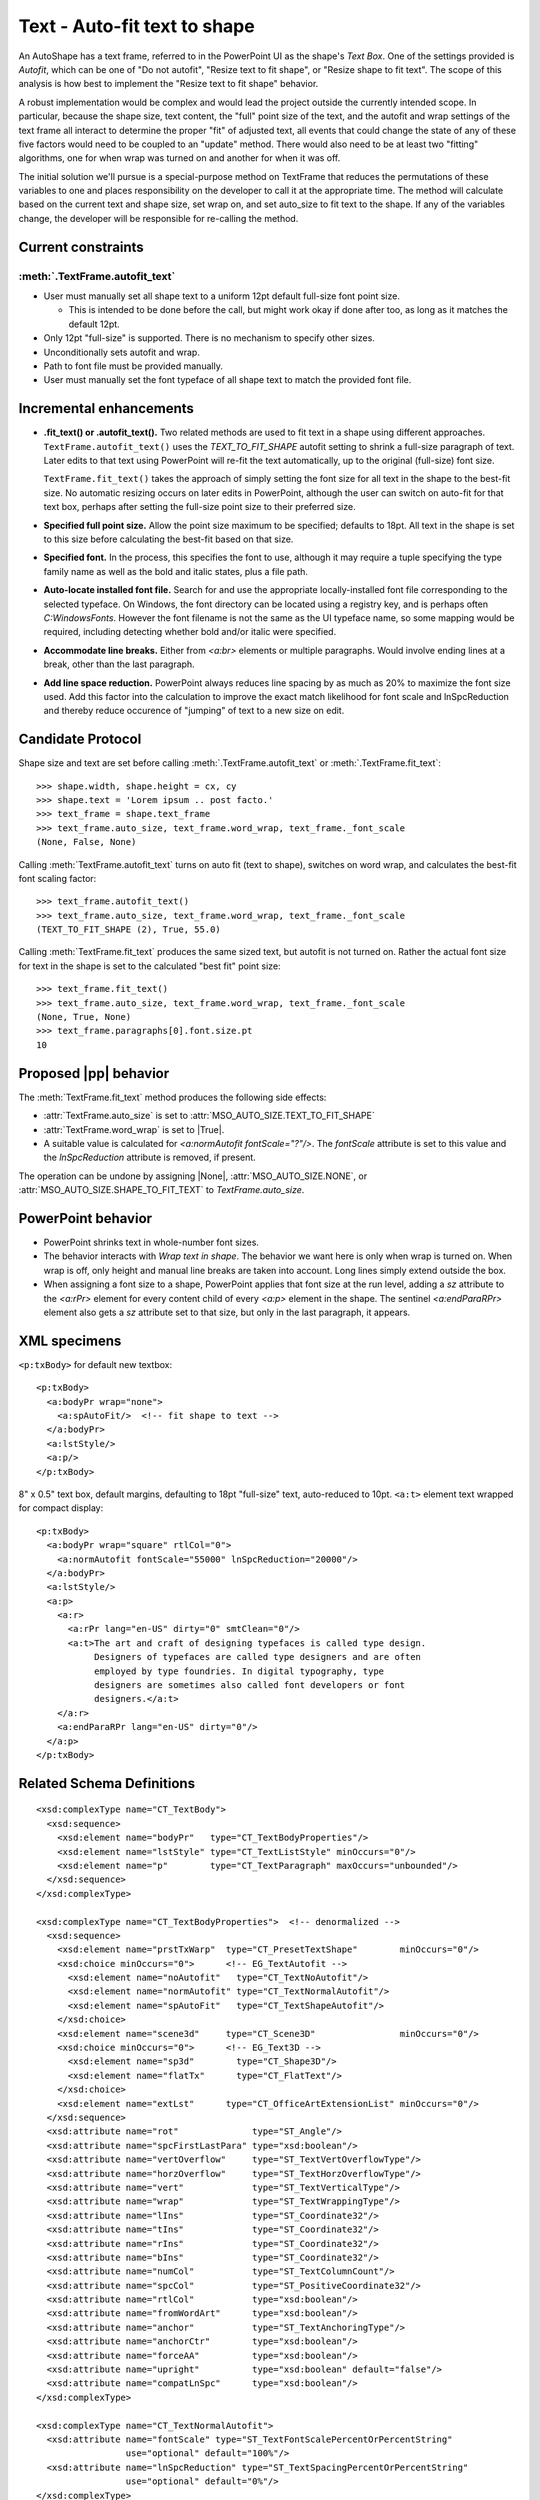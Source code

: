 
Text - Auto-fit text to shape
=============================

An AutoShape has a text frame, referred to in the PowerPoint UI as the
shape's *Text Box*. One of the settings provided is *Autofit*, which can be
one of "Do not autofit", "Resize text to fit shape", or "Resize shape to fit
text". The scope of this analysis is how best to implement the "Resize text
to fit shape" behavior.

A robust implementation would be complex and would lead the project outside
the currently intended scope. In particular, because the shape size, text
content, the "full" point size of the text, and the autofit and wrap settings
of the text frame all interact to determine the proper "fit" of adjusted
text, all events that could change the state of any of these five factors
would need to be coupled to an "update" method. There would also need to be
at least two "fitting" algorithms, one for when wrap was turned on and
another for when it was off.

The initial solution we'll pursue is a special-purpose method on TextFrame
that reduces the permutations of these variables to one and places
responsibility on the developer to call it at the appropriate time. The
method will calculate based on the current text and shape size, set wrap on,
and set auto_size to fit text to the shape. If any of the variables change,
the developer will be responsible for re-calling the method.


Current constraints
-------------------

:meth:`.TextFrame.autofit_text`
~~~~~~~~~~~~~~~~~~~~~~~~~~~~~~~

* User must manually set all shape text to a uniform 12pt default full-size
  font point size.

  + This is intended to be done before the call, but might work okay if done
    after too, as long as it matches the default 12pt.

* Only 12pt "full-size" is supported. There is no mechanism to specify other
  sizes.
* Unconditionally sets autofit and wrap.
* Path to font file must be provided manually.
* User must manually set the font typeface of all shape text to match the
  provided font file.


Incremental enhancements
------------------------

* **.fit_text() or .autofit_text().** Two related methods are used to fit
  text in a shape using different approaches. ``TextFrame.autofit_text()``
  uses the `TEXT_TO_FIT_SHAPE` autofit setting to shrink a full-size
  paragraph of text. Later edits to that text using PowerPoint will re-fit
  the text automatically, up to the original (full-size) font size.

  ``TextFrame.fit_text()`` takes the approach of simply setting the font size
  for all text in the shape to the best-fit size. No automatic resizing
  occurs on later edits in PowerPoint, although the user can switch on
  auto-fit for that text box, perhaps after setting the full-size point size
  to their preferred size.

* **Specified full point size.** Allow the point size maximum to be
  specified; defaults to 18pt. All text in the shape is set to this size
  before calculating the best-fit based on that size.

* **Specified font.** In the process, this specifies the font to use,
  although it may require a tuple specifying the type family name as well as
  the bold and italic states, plus a file path.

* **Auto-locate installed font file.** Search for and use the appropriate
  locally-installed font file corresponding to the selected typeface. On
  Windows, the font directory can be located using a registry key, and is
  perhaps often `C:\Windows\Fonts`. However the font filename is not the same
  as the UI typeface name, so some mapping would be required, including
  detecting whether bold and/or italic were specified.

* **Accommodate line breaks.** Either from `<a:br>` elements or multiple
  paragraphs. Would involve ending lines at a break, other than the last
  paragraph.

* **Add line space reduction.** PowerPoint always reduces line spacing by as
  much as 20% to maximize the font size used. Add this factor into the
  calculation to improve the exact match likelihood for font scale and
  lnSpcReduction and thereby reduce occurence of "jumping" of text to a new
  size on edit.


Candidate Protocol
------------------

Shape size and text are set before calling
:meth:`.TextFrame.autofit_text` or :meth:`.TextFrame.fit_text`::

    >>> shape.width, shape.height = cx, cy
    >>> shape.text = 'Lorem ipsum .. post facto.'
    >>> text_frame = shape.text_frame
    >>> text_frame.auto_size, text_frame.word_wrap, text_frame._font_scale
    (None, False, None)

Calling :meth:`TextFrame.autofit_text` turns on auto fit (text to shape),
switches on word wrap, and calculates the best-fit font scaling factor::

    >>> text_frame.autofit_text()
    >>> text_frame.auto_size, text_frame.word_wrap, text_frame._font_scale
    (TEXT_TO_FIT_SHAPE (2), True, 55.0)

Calling :meth:`TextFrame.fit_text` produces the same sized text, but autofit
is not turned on. Rather the actual font size for text in the shape is set to
the calculated "best fit" point size::

    >>> text_frame.fit_text()
    >>> text_frame.auto_size, text_frame.word_wrap, text_frame._font_scale
    (None, True, None)
    >>> text_frame.paragraphs[0].font.size.pt
    10


Proposed |pp| behavior
----------------------

The :meth:`TextFrame.fit_text` method produces the following side effects:

* :attr:`TextFrame.auto_size` is set to
  :attr:`MSO_AUTO_SIZE.TEXT_TO_FIT_SHAPE`
* :attr:`TextFrame.word_wrap` is set to |True|.
* A suitable value is calculated for `<a:normAutofit fontScale="?"/>`. The
  `fontScale` attribute is set to this value and the `lnSpcReduction`
  attribute is removed, if present.

The operation can be undone by assigning |None|, :attr:`MSO_AUTO_SIZE.NONE`,
or :attr:`MSO_AUTO_SIZE.SHAPE_TO_FIT_TEXT` to `TextFrame.auto_size`.


PowerPoint behavior
-------------------

* PowerPoint shrinks text in whole-number font sizes.

* The behavior interacts with *Wrap text in shape*. The behavior we want here
  is only when wrap is turned on. When wrap is off, only height and manual
  line breaks are taken into account. Long lines simply extend outside the
  box.

* When assigning a font size to a shape, PowerPoint applies that font size at
  the run level, adding a `sz` attribute to the `<a:rPr>` element for every
  content child of every `<a:p>` element in the shape. The sentinel
  `<a:endParaRPr>` element also gets a `sz` attribute set to that size, but
  only in the last paragraph, it appears.


XML specimens
-------------

.. highlight:: xml

``<p:txBody>`` for default new textbox::

  <p:txBody>
    <a:bodyPr wrap="none">
      <a:spAutoFit/>  <!-- fit shape to text -->
    </a:bodyPr>
    <a:lstStyle/>
    <a:p/>
  </p:txBody>

8" x 0.5" text box, default margins, defaulting to 18pt "full-size" text,
auto-reduced to 10pt. ``<a:t>`` element text wrapped for compact display::

  <p:txBody>
    <a:bodyPr wrap="square" rtlCol="0">
      <a:normAutofit fontScale="55000" lnSpcReduction="20000"/>
    </a:bodyPr>
    <a:lstStyle/>
    <a:p>
      <a:r>
        <a:rPr lang="en-US" dirty="0" smtClean="0"/>
        <a:t>The art and craft of designing typefaces is called type design.
             Designers of typefaces are called type designers and are often
             employed by type foundries. In digital typography, type
             designers are sometimes also called font developers or font
             designers.</a:t>
      </a:r>
      <a:endParaRPr lang="en-US" dirty="0"/>
    </a:p>
  </p:txBody>


Related Schema Definitions
--------------------------

::

  <xsd:complexType name="CT_TextBody">
    <xsd:sequence>
      <xsd:element name="bodyPr"   type="CT_TextBodyProperties"/>
      <xsd:element name="lstStyle" type="CT_TextListStyle" minOccurs="0"/>
      <xsd:element name="p"        type="CT_TextParagraph" maxOccurs="unbounded"/>
    </xsd:sequence>
  </xsd:complexType>

  <xsd:complexType name="CT_TextBodyProperties">  <!-- denormalized -->
    <xsd:sequence>
      <xsd:element name="prstTxWarp"  type="CT_PresetTextShape"        minOccurs="0"/>
      <xsd:choice minOccurs="0">      <!-- EG_TextAutofit -->
        <xsd:element name="noAutofit"   type="CT_TextNoAutofit"/>
        <xsd:element name="normAutofit" type="CT_TextNormalAutofit"/>
        <xsd:element name="spAutoFit"   type="CT_TextShapeAutofit"/>
      </xsd:choice>
      <xsd:element name="scene3d"     type="CT_Scene3D"                minOccurs="0"/>
      <xsd:choice minOccurs="0">      <!-- EG_Text3D -->
        <xsd:element name="sp3d"        type="CT_Shape3D"/>
        <xsd:element name="flatTx"      type="CT_FlatText"/>
      </xsd:choice>
      <xsd:element name="extLst"      type="CT_OfficeArtExtensionList" minOccurs="0"/>
    </xsd:sequence>
    <xsd:attribute name="rot"              type="ST_Angle"/>
    <xsd:attribute name="spcFirstLastPara" type="xsd:boolean"/>
    <xsd:attribute name="vertOverflow"     type="ST_TextVertOverflowType"/>
    <xsd:attribute name="horzOverflow"     type="ST_TextHorzOverflowType"/>
    <xsd:attribute name="vert"             type="ST_TextVerticalType"/>
    <xsd:attribute name="wrap"             type="ST_TextWrappingType"/>
    <xsd:attribute name="lIns"             type="ST_Coordinate32"/>
    <xsd:attribute name="tIns"             type="ST_Coordinate32"/>
    <xsd:attribute name="rIns"             type="ST_Coordinate32"/>
    <xsd:attribute name="bIns"             type="ST_Coordinate32"/>
    <xsd:attribute name="numCol"           type="ST_TextColumnCount"/>
    <xsd:attribute name="spcCol"           type="ST_PositiveCoordinate32"/>
    <xsd:attribute name="rtlCol"           type="xsd:boolean"/>
    <xsd:attribute name="fromWordArt"      type="xsd:boolean"/>
    <xsd:attribute name="anchor"           type="ST_TextAnchoringType"/>
    <xsd:attribute name="anchorCtr"        type="xsd:boolean"/>
    <xsd:attribute name="forceAA"          type="xsd:boolean"/>
    <xsd:attribute name="upright"          type="xsd:boolean" default="false"/>
    <xsd:attribute name="compatLnSpc"      type="xsd:boolean"/>
  </xsd:complexType>

  <xsd:complexType name="CT_TextNormalAutofit">
    <xsd:attribute name="fontScale" type="ST_TextFontScalePercentOrPercentString"
                   use="optional" default="100%"/>
    <xsd:attribute name="lnSpcReduction" type="ST_TextSpacingPercentOrPercentString"
                   use="optional" default="0%"/>
  </xsd:complexType>

  <xsd:complexType name="CT_TextShapeAutofit"/>

  <xsd:complexType name="CT_TextNoAutofit"/>

  <xsd:simpleType name="ST_TextFontScalePercentOrPercentString">
    <xsd:union memberTypes="ST_TextFontScalePercent s:ST_Percentage"/>
  </xsd:simpleType>

  <xsd:simpleType name="ST_TextFontScalePercent">
    <xsd:restriction base="ST_PercentageDecimal">
      <xsd:minInclusive value="1000"/>
      <xsd:maxInclusive value="100000"/>
    </xsd:restriction>
  </xsd:simpleType>

  <xsd:simpleType name="ST_Percentage">  <!-- s:ST_Percentage -->
    <xsd:restriction base="xsd:string">
      <xsd:pattern value="-?[0-9]+(\.[0-9]+)?%"/>
    </xsd:restriction>
  </xsd:simpleType>
